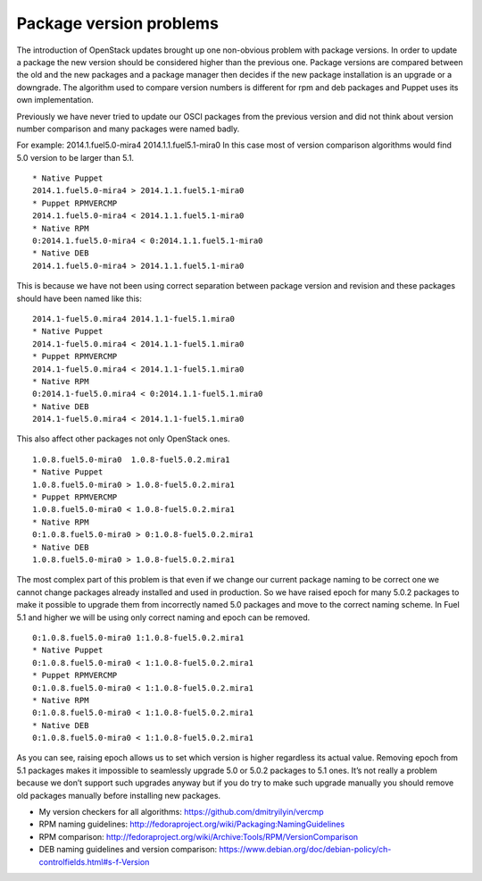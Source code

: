 Package version problems
========================

The introduction of OpenStack updates brought up one non-obvious problem with
package versions. In order to update a package the new version should be
considered higher than the previous one. Package versions are compared between
the old and the new packages and a package manager then decides if the new
package installation is an upgrade or a downgrade. The algorithm used to
compare version numbers is different for rpm and deb packages and Puppet uses
its own implementation.

Previously we have never tried to update our OSCI packages from the previous
version and did not think about version number comparison and many packages
were named badly.

For example:
2014.1.fuel5.0-mira4 2014.1.1.fuel5.1-mira0
In this case most of version comparison algorithms would find 5.0 version
to be larger than 5.1.

::

    * Native Puppet
    2014.1.fuel5.0-mira4 > 2014.1.1.fuel5.1-mira0
    * Puppet RPMVERCMP
    2014.1.fuel5.0-mira4 < 2014.1.1.fuel5.1-mira0
    * Native RPM
    0:2014.1.fuel5.0-mira4 < 0:2014.1.1.fuel5.1-mira0
    * Native DEB
    2014.1.fuel5.0-mira4 > 2014.1.1.fuel5.1-mira0

This is because we have not been using correct separation between package
version and revision and these packages should have been named like this:

::

  2014.1-fuel5.0.mira4 2014.1.1-fuel5.1.mira0
  * Native Puppet
  2014.1-fuel5.0.mira4 < 2014.1.1-fuel5.1.mira0
  * Puppet RPMVERCMP
  2014.1-fuel5.0.mira4 < 2014.1.1-fuel5.1.mira0
  * Native RPM
  0:2014.1-fuel5.0.mira4 < 0:2014.1.1-fuel5.1.mira0
  * Native DEB
  2014.1-fuel5.0.mira4 < 2014.1.1-fuel5.1.mira0

This also affect other packages not only OpenStack ones.

::

  1.0.8.fuel5.0-mira0  1.0.8-fuel5.0.2.mira1
  * Native Puppet
  1.0.8.fuel5.0-mira0 > 1.0.8-fuel5.0.2.mira1
  * Puppet RPMVERCMP
  1.0.8.fuel5.0-mira0 < 1.0.8-fuel5.0.2.mira1
  * Native RPM
  0:1.0.8.fuel5.0-mira0 > 0:1.0.8-fuel5.0.2.mira1
  * Native DEB
  1.0.8.fuel5.0-mira0 > 1.0.8-fuel5.0.2.mira1

The most complex part of this problem is that even if we change our current
package naming to be correct one we cannot change packages already installed
and used in production. So we have raised epoch for many 5.0.2 packages to make
it possible to upgrade them from incorrectly named 5.0 packages and move to the
correct naming scheme. In Fuel 5.1 and higher we will be using only correct
naming and epoch can be removed.

::

  0:1.0.8.fuel5.0-mira0 1:1.0.8-fuel5.0.2.mira1
  * Native Puppet
  0:1.0.8.fuel5.0-mira0 < 1:1.0.8-fuel5.0.2.mira1
  * Puppet RPMVERCMP
  0:1.0.8.fuel5.0-mira0 < 1:1.0.8-fuel5.0.2.mira1
  * Native RPM
  0:1.0.8.fuel5.0-mira0 < 1:1.0.8-fuel5.0.2.mira1
  * Native DEB
  0:1.0.8.fuel5.0-mira0 < 1:1.0.8-fuel5.0.2.mira1

As you can see, raising epoch allows us to set which version is higher
regardless its actual value.
Removing epoch from 5.1 packages makes it impossible to seamlessly upgrade
5.0 or 5.0.2 packages to 5.1 ones. It’s not really a problem because we
don’t support such upgrades anyway but if you do try to make such upgrade
manually you should remove old packages manually before installing new packages.

* My version checkers for all algorithms: https://github.com/dmitryilyin/vercmp
* RPM naming guidelines: http://fedoraproject.org/wiki/Packaging:NamingGuidelines
* RPM comparison: http://fedoraproject.org/wiki/Archive:Tools/RPM/VersionComparison
* DEB naming guidelines and version comparison: https://www.debian.org/doc/debian-policy/ch-controlfields.html#s-f-Version

